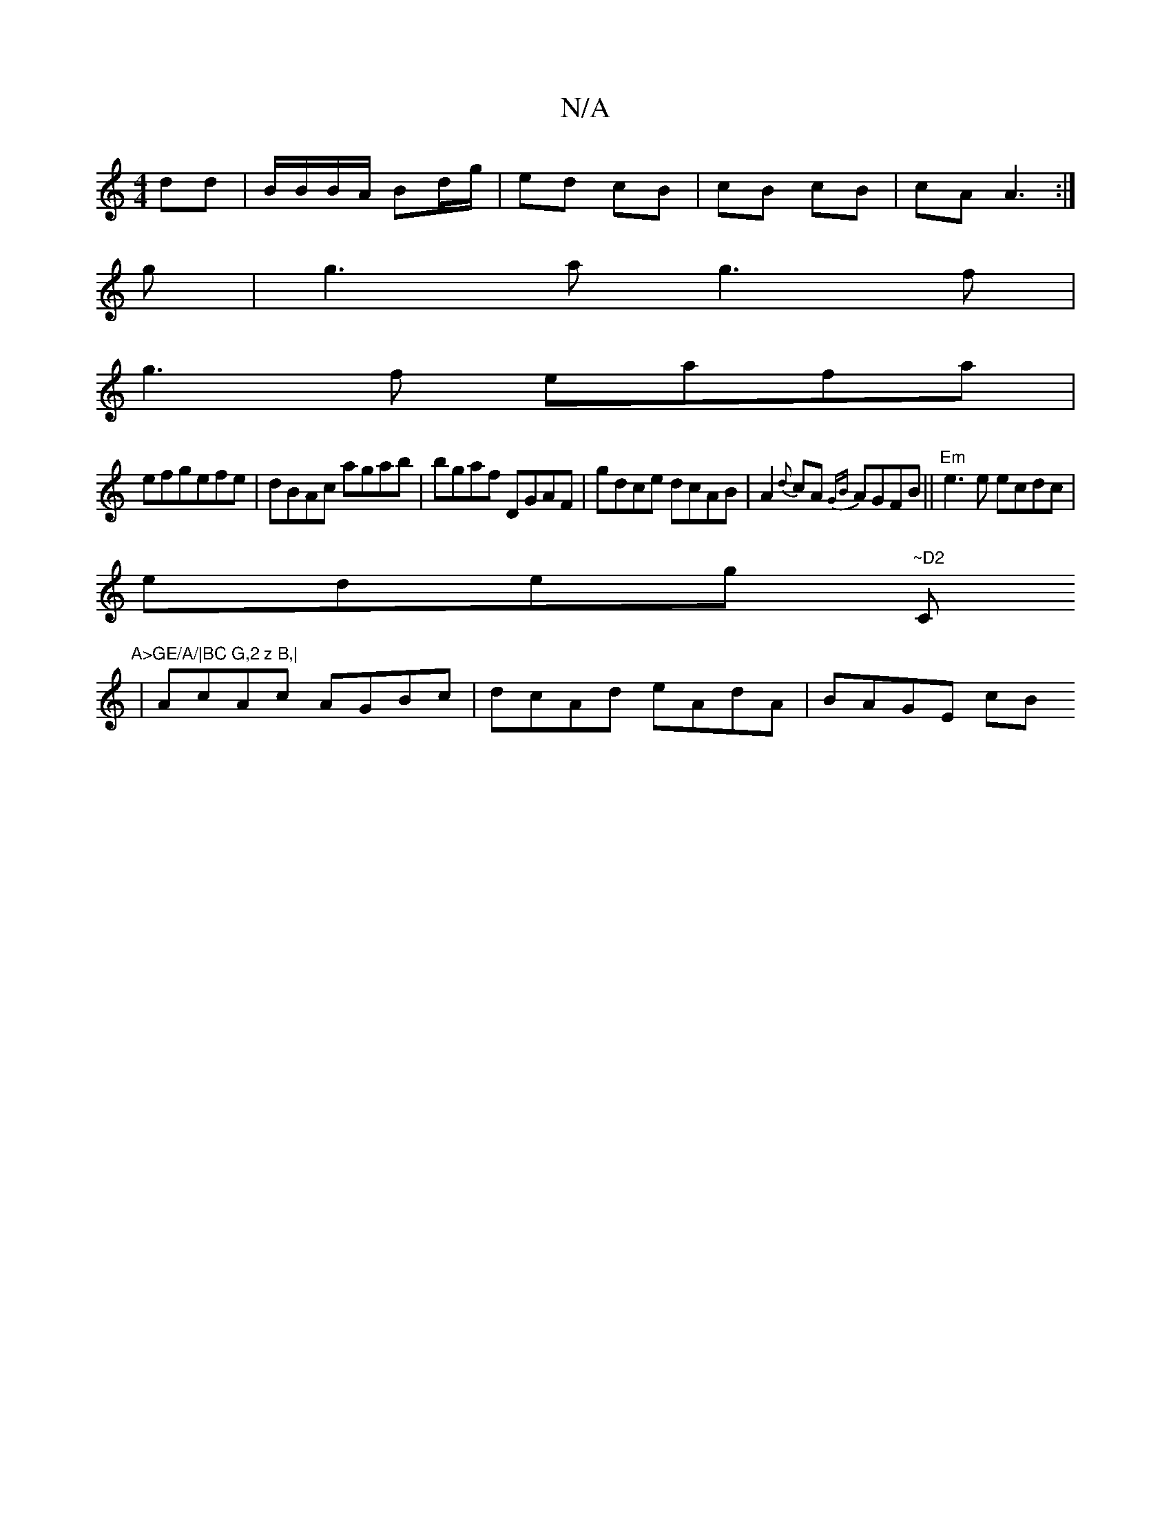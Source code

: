 X:1
T:N/A
M:4/4
R:N/A
K:Cmajor
dd |B/B/B/A/ Bd/g/ | ed cB | cB cB | cA A3 :|
g|g3 a g3 f|
g3f eafa|
efgefe|dBAc agab|bgaf DGAF|gdce dcAB|A2{d}cA {GB}AGFB||"Em"e3e ecdc|
edeg "~D2 "C"A>GE/A/|BC G,2 z B,|
|AcAc AGBc|dcAd eAdA|BAGE cB